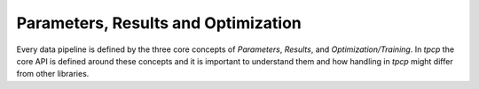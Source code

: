 Parameters, Results and Optimization
====================================

Every data pipeline is defined by the three core concepts of *Parameters*, *Results*, and *Optimization/Training*.
In `tpcp` the core API is defined around these concepts and it is important to understand them and how handling in
`tpcp` might differ from other libraries.
